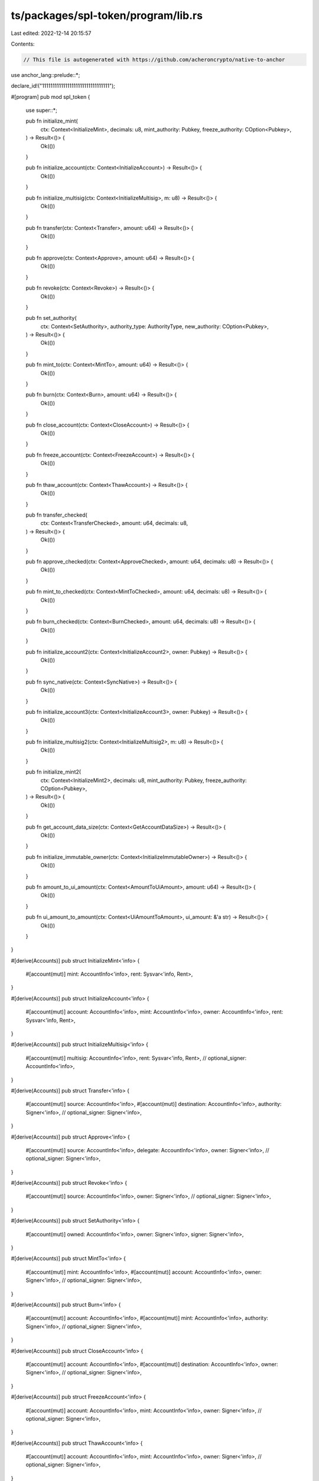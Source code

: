 ts/packages/spl-token/program/lib.rs
====================================

Last edited: 2022-12-14 20:15:57

Contents:

.. code-block:: rs

    // This file is autogenerated with https://github.com/acheroncrypto/native-to-anchor

use anchor_lang::prelude::*;

declare_id!("11111111111111111111111111111111");

#[program]
pub mod spl_token {
    use super::*;

    pub fn initialize_mint(
        ctx: Context<InitializeMint>,
        decimals: u8,
        mint_authority: Pubkey,
        freeze_authority: COption<Pubkey>,
    ) -> Result<()> {
        Ok(())
    }

    pub fn initialize_account(ctx: Context<InitializeAccount>) -> Result<()> {
        Ok(())
    }

    pub fn initialize_multisig(ctx: Context<InitializeMultisig>, m: u8) -> Result<()> {
        Ok(())
    }

    pub fn transfer(ctx: Context<Transfer>, amount: u64) -> Result<()> {
        Ok(())
    }

    pub fn approve(ctx: Context<Approve>, amount: u64) -> Result<()> {
        Ok(())
    }

    pub fn revoke(ctx: Context<Revoke>) -> Result<()> {
        Ok(())
    }

    pub fn set_authority(
        ctx: Context<SetAuthority>,
        authority_type: AuthorityType,
        new_authority: COption<Pubkey>,
    ) -> Result<()> {
        Ok(())
    }

    pub fn mint_to(ctx: Context<MintTo>, amount: u64) -> Result<()> {
        Ok(())
    }

    pub fn burn(ctx: Context<Burn>, amount: u64) -> Result<()> {
        Ok(())
    }

    pub fn close_account(ctx: Context<CloseAccount>) -> Result<()> {
        Ok(())
    }

    pub fn freeze_account(ctx: Context<FreezeAccount>) -> Result<()> {
        Ok(())
    }

    pub fn thaw_account(ctx: Context<ThawAccount>) -> Result<()> {
        Ok(())
    }

    pub fn transfer_checked(
        ctx: Context<TransferChecked>,
        amount: u64,
        decimals: u8,
    ) -> Result<()> {
        Ok(())
    }

    pub fn approve_checked(ctx: Context<ApproveChecked>, amount: u64, decimals: u8) -> Result<()> {
        Ok(())
    }

    pub fn mint_to_checked(ctx: Context<MintToChecked>, amount: u64, decimals: u8) -> Result<()> {
        Ok(())
    }

    pub fn burn_checked(ctx: Context<BurnChecked>, amount: u64, decimals: u8) -> Result<()> {
        Ok(())
    }

    pub fn initialize_account2(ctx: Context<InitializeAccount2>, owner: Pubkey) -> Result<()> {
        Ok(())
    }

    pub fn sync_native(ctx: Context<SyncNative>) -> Result<()> {
        Ok(())
    }

    pub fn initialize_account3(ctx: Context<InitializeAccount3>, owner: Pubkey) -> Result<()> {
        Ok(())
    }

    pub fn initialize_multisig2(ctx: Context<InitializeMultisig2>, m: u8) -> Result<()> {
        Ok(())
    }

    pub fn initialize_mint2(
        ctx: Context<InitializeMint2>,
        decimals: u8,
        mint_authority: Pubkey,
        freeze_authority: COption<Pubkey>,
    ) -> Result<()> {
        Ok(())
    }

    pub fn get_account_data_size(ctx: Context<GetAccountDataSize>) -> Result<()> {
        Ok(())
    }

    pub fn initialize_immutable_owner(ctx: Context<InitializeImmutableOwner>) -> Result<()> {
        Ok(())
    }

    pub fn amount_to_ui_amount(ctx: Context<AmountToUiAmount>, amount: u64) -> Result<()> {
        Ok(())
    }

    pub fn ui_amount_to_amount(ctx: Context<UiAmountToAmount>, ui_amount: &'a str) -> Result<()> {
        Ok(())
    }
}

#[derive(Accounts)]
pub struct InitializeMint<'info> {
    #[account(mut)]
    mint: AccountInfo<'info>,
    rent: Sysvar<'info, Rent>,
}

#[derive(Accounts)]
pub struct InitializeAccount<'info> {
    #[account(mut)]
    account: AccountInfo<'info>,
    mint: AccountInfo<'info>,
    owner: AccountInfo<'info>,
    rent: Sysvar<'info, Rent>,
}

#[derive(Accounts)]
pub struct InitializeMultisig<'info> {
    #[account(mut)]
    multisig: AccountInfo<'info>,
    rent: Sysvar<'info, Rent>,
    // optional_signer: AccountInfo<'info>,
}

#[derive(Accounts)]
pub struct Transfer<'info> {
    #[account(mut)]
    source: AccountInfo<'info>,
    #[account(mut)]
    destination: AccountInfo<'info>,
    authority: Signer<'info>,
    // optional_signer: Signer<'info>,
}

#[derive(Accounts)]
pub struct Approve<'info> {
    #[account(mut)]
    source: AccountInfo<'info>,
    delegate: AccountInfo<'info>,
    owner: Signer<'info>,
    // optional_signer: Signer<'info>,
}

#[derive(Accounts)]
pub struct Revoke<'info> {
    #[account(mut)]
    source: AccountInfo<'info>,
    owner: Signer<'info>,
    // optional_signer: Signer<'info>,
}

#[derive(Accounts)]
pub struct SetAuthority<'info> {
    #[account(mut)]
    owned: AccountInfo<'info>,
    owner: Signer<'info>,
    signer: Signer<'info>,
}

#[derive(Accounts)]
pub struct MintTo<'info> {
    #[account(mut)]
    mint: AccountInfo<'info>,
    #[account(mut)]
    account: AccountInfo<'info>,
    owner: Signer<'info>,
    // optional_signer: Signer<'info>,
}

#[derive(Accounts)]
pub struct Burn<'info> {
    #[account(mut)]
    account: AccountInfo<'info>,
    #[account(mut)]
    mint: AccountInfo<'info>,
    authority: Signer<'info>,
    // optional_signer: Signer<'info>,
}

#[derive(Accounts)]
pub struct CloseAccount<'info> {
    #[account(mut)]
    account: AccountInfo<'info>,
    #[account(mut)]
    destination: AccountInfo<'info>,
    owner: Signer<'info>,
    // optional_signer: Signer<'info>,
}

#[derive(Accounts)]
pub struct FreezeAccount<'info> {
    #[account(mut)]
    account: AccountInfo<'info>,
    mint: AccountInfo<'info>,
    owner: Signer<'info>,
    // optional_signer: Signer<'info>,
}

#[derive(Accounts)]
pub struct ThawAccount<'info> {
    #[account(mut)]
    account: AccountInfo<'info>,
    mint: AccountInfo<'info>,
    owner: Signer<'info>,
    // optional_signer: Signer<'info>,
}

#[derive(Accounts)]
pub struct TransferChecked<'info> {
    #[account(mut)]
    source: AccountInfo<'info>,
    mint: AccountInfo<'info>,
    #[account(mut)]
    destination: AccountInfo<'info>,
    authority: Signer<'info>,
    // optional_signer: Signer<'info>,
}

#[derive(Accounts)]
pub struct ApproveChecked<'info> {
    #[account(mut)]
    source: AccountInfo<'info>,
    mint: AccountInfo<'info>,
    delegate: AccountInfo<'info>,
    owner: Signer<'info>,
    // optional_signer: Signer<'info>,
}

#[derive(Accounts)]
pub struct MintToChecked<'info> {
    #[account(mut)]
    mint: AccountInfo<'info>,
    #[account(mut)]
    account: AccountInfo<'info>,
    owner: Signer<'info>,
    // optional_signer: Signer<'info>,
}

#[derive(Accounts)]
pub struct BurnChecked<'info> {
    #[account(mut)]
    account: AccountInfo<'info>,
    #[account(mut)]
    mint: AccountInfo<'info>,
    authority: Signer<'info>,
    // optional_signer: Signer<'info>,
}

#[derive(Accounts)]
pub struct InitializeAccount2<'info> {
    #[account(mut)]
    account: AccountInfo<'info>,
    mint: AccountInfo<'info>,
    rent: Sysvar<'info, Rent>,
}

#[derive(Accounts)]
pub struct SyncNative<'info> {
    #[account(mut)]
    account: AccountInfo<'info>,
}

#[derive(Accounts)]
pub struct InitializeAccount3<'info> {
    #[account(mut)]
    account: AccountInfo<'info>,
    mint: AccountInfo<'info>,
}

#[derive(Accounts)]
pub struct InitializeMultisig2<'info> {
    #[account(mut)]
    multisig: AccountInfo<'info>,
    signer: AccountInfo<'info>,
}

#[derive(Accounts)]
pub struct InitializeMint2<'info> {
    #[account(mut)]
    mint: AccountInfo<'info>,
}

#[derive(Accounts)]
pub struct GetAccountDataSize<'info> {
    mint: AccountInfo<'info>,
}

#[derive(Accounts)]
pub struct InitializeImmutableOwner<'info> {
    #[account(mut)]
    account: AccountInfo<'info>,
}

#[derive(Accounts)]
pub struct AmountToUiAmount<'info> {
    mint: AccountInfo<'info>,
}

#[derive(Accounts)]
pub struct UiAmountToAmount<'info> {
    mint: AccountInfo<'info>,
}

#[account]
pub struct Mint {
    /// Optional authority used to mint new tokens. The mint authority may only be provided during
    /// mint creation. If no mint authority is present then the mint has a fixed supply and no
    /// further tokens may be minted.
    pub mint_authority: COption<Pubkey>,
    /// Total supply of tokens.
    pub supply: u64,
    /// Number of base 10 digits to the right of the decimal place.
    pub decimals: u8,
    /// Is `true` if this structure has been initialized
    pub is_initialized: bool,
    /// Optional authority to freeze token accounts.
    pub freeze_authority: COption<Pubkey>,
}

#[account]
pub struct Account {
    /// The mint associated with this account
    pub mint: Pubkey,
    /// The owner of this account.
    pub owner: Pubkey,
    /// The amount of tokens this account holds.
    pub amount: u64,
    /// If `delegate` is `Some` then `delegated_amount` represents
    /// the amount authorized by the delegate
    pub delegate: COption<Pubkey>,
    /// The account's state
    pub state: AccountState,
    /// If is_native.is_some, this is a native token, and the value logs the rent-exempt reserve. An
    /// Account is required to be rent-exempt, so the value is used by the Processor to ensure that
    /// wrapped SOL accounts do not drop below this threshold.
    pub is_native: COption<u64>,
    /// The amount delegated
    pub delegated_amount: u64,
    /// Optional authority to close the account.
    pub close_authority: COption<Pubkey>,
}

#[account]
pub struct Multisig {
    /// Number of signers required
    pub m: u8,
    /// Number of valid signers
    pub n: u8,
    /// Is `true` if this structure has been initialized
    pub is_initialized: bool,
    /// Signer public keys
    pub signers: [Pubkey; 11],
}

#[derive(AnchorSerialize, AnchorDeserialize)]
pub enum AccountState {
    /// Account is not yet initialized
    Uninitialized,
    /// Account is initialized; the account owner and/or delegate may perform permitted operations
    /// on this account
    Initialized,
    /// Account has been frozen by the mint freeze authority. Neither the account owner nor
    /// the delegate are able to perform operations on this account.
    Frozen,
}

#[derive(AnchorSerialize, AnchorDeserialize)]
pub enum AuthorityType {
    /// Authority to mint new tokens
    MintTokens,
    /// Authority to freeze any account associated with the Mint
    FreezeAccount,
    /// Owner of a given token account
    AccountOwner,
    /// Authority to close a token account
    CloseAccount,
}

#[error_code]
pub enum TokenError {
    // 0
    /// Lamport balance below rent-exempt threshold.
    #[msg("Lamport balance below rent-exempt threshold")]
    NotRentExempt,
    /// Insufficient funds for the operation requested.
    #[msg("Insufficient funds")]
    InsufficientFunds,
    /// Invalid Mint.
    #[msg("Invalid Mint")]
    InvalidMint,
    /// Account not associated with this Mint.
    #[msg("Account not associated with this Mint")]
    MintMismatch,
    /// Owner does not match.
    #[msg("Owner does not match")]
    OwnerMismatch,

    // 5
    /// This token's supply is fixed and new tokens cannot be minted.
    #[msg("Fixed supply")]
    FixedSupply,
    /// The account cannot be initialized because it is already being used.
    #[msg("Already in use")]
    AlreadyInUse,
    /// Invalid number of provided signers.
    #[msg("Invalid number of provided signers")]
    InvalidNumberOfProvidedSigners,
    /// Invalid number of required signers.
    #[msg("Invalid number of required signers")]
    InvalidNumberOfRequiredSigners,
    /// State is uninitialized.
    #[msg("State is unititialized")]
    UninitializedState,

    // 10
    /// Instruction does not support native tokens
    #[msg("Instruction does not support native tokens")]
    NativeNotSupported,
    /// Non-native account can only be closed if its balance is zero
    #[msg("Non-native account can only be closed if its balance is zero")]
    NonNativeHasBalance,
    /// Invalid instruction
    #[msg("Invalid instruction")]
    InvalidInstruction,
    /// State is invalid for requested operation.
    #[msg("State is invalid for requested operation")]
    InvalidState,
    /// Operation overflowed
    #[msg("Operation overflowed")]
    Overflow,

    // 15
    /// Account does not support specified authority type.
    #[msg("Account does not support specified authority type")]
    AuthorityTypeNotSupported,
    /// This token mint cannot freeze accounts.
    #[msg("This token mint cannot freeze accounts")]
    MintCannotFreeze,
    /// Account is frozen; all account operations will fail
    #[msg("Account is frozen")]
    AccountFrozen,
    /// Mint decimals mismatch between the client and mint
    #[msg("The provided decimals value different from the Mint decimals")]
    MintDecimalsMismatch,
    /// Instruction does not support non-native tokens
    #[msg("Instruction does not support non-native tokens")]
    NonNativeNotSupported,
}


